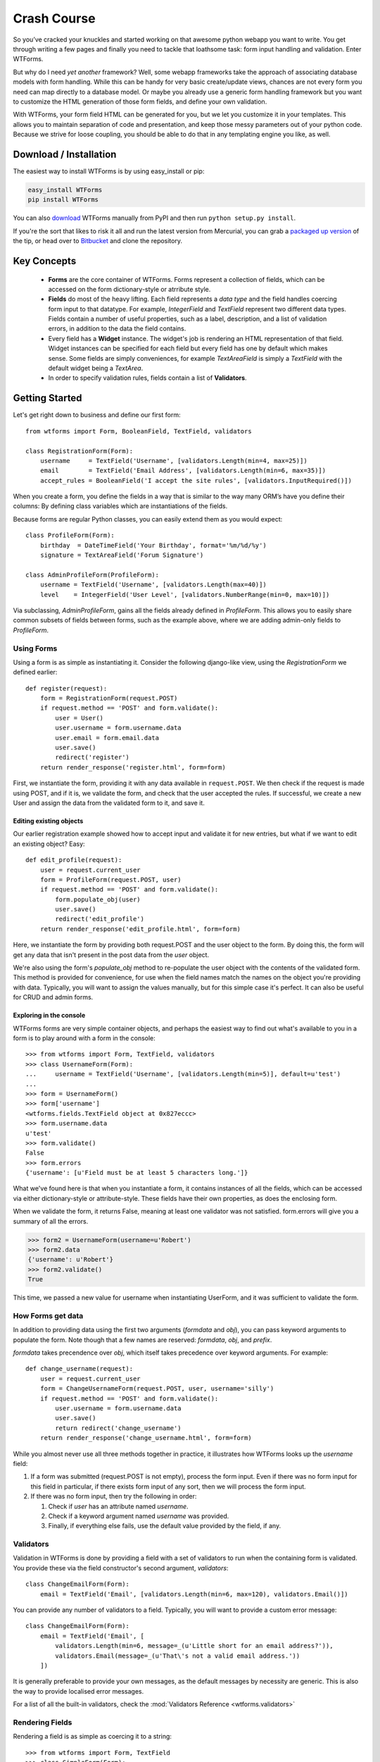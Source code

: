 .. _crash-course:

Crash Course
============

So you’ve cracked your knuckles and started working on that awesome python
webapp you want to write. You get through writing a few pages and finally you
need to tackle that loathsome task: form input handling and validation. Enter
WTForms.

But why do I need *yet another* framework? Well, some webapp frameworks take
the approach of associating database models with form handling. While this can
be handy for very basic create/update views, chances are not every form you
need can map directly to a database model. Or maybe you already use a generic
form handling framework but you want to customize the HTML generation of those
form fields, and define your own validation.

With WTForms, your form field HTML can be generated for you, but we let you
customize it in your templates. This allows you to maintain separation of code
and presentation, and keep those messy parameters out of your python code.
Because we strive for loose coupling, you should be able to do that in any
templating engine you like, as well.


.. _download-installation:

Download / Installation
-----------------------

The easiest way to install WTForms is by using easy_install or pip:

.. code-block:: ruby

    easy_install WTForms
    pip install WTForms

You can also `download`_ WTForms manually
from PyPI and then run ``python setup.py install``.

If you're the sort that likes to risk it all and run the latest version from
Mercurial, you can grab a `packaged up version`_
of the tip, or head over to `Bitbucket`_ 
and clone the repository.

.. _download: http://pypi.python.org/pypi/WTForms 
.. _packaged up version: http://bitbucket.org/simplecodes/wtforms/get/tip.zip
.. _Bitbucket: http://bitbucket.org/simplecodes/wtforms


Key Concepts
------------

 - **Forms** are the core container of WTForms. Forms represent a collection of
   fields, which can be accessed on the form dictionary-style or atrribute
   style.
 - **Fields** do most of the heavy lifting. Each field represents a *data type*
   and the field handles coercing form input to that datatype. For example,
   `IntegerField` and `TextField` represent two different data types. Fields
   contain a number of useful properties, such as a label, description, and a
   list of validation errors, in addition to the data the field contains.
 - Every field has a **Widget** instance. The widget's job is rendering an HTML
   representation of that field. Widget instances can be specified for each
   field but every field has one by default which makes sense. Some fields are
   simply conveniences, for example `TextAreaField` is simply a `TextField`
   with the default widget being a `TextArea`.
 - In order to specify validation rules, fields contain a list of **Validators**.

Getting Started
---------------

Let's get right down to business and define our first form::

    from wtforms import Form, BooleanField, TextField, validators

    class RegistrationForm(Form):
        username     = TextField('Username', [validators.Length(min=4, max=25)])
        email        = TextField('Email Address', [validators.Length(min=6, max=35)])
        accept_rules = BooleanField('I accept the site rules', [validators.InputRequired()])

When you create a form, you define the fields in a way that is similar to the
way many ORM’s have you define their columns: By defining class variables which
are instantiations of the fields.

Because forms are regular Python classes, you can easily extend them as you
would expect::

    class ProfileForm(Form):
        birthday  = DateTimeField('Your Birthday', format='%m/%d/%y')
        signature = TextAreaField('Forum Signature')

    class AdminProfileForm(ProfileForm):
        username = TextField('Username', [validators.Length(max=40)])
        level    = IntegerField('User Level', [validators.NumberRange(min=0, max=10)])

Via subclassing, `AdminProfileForm`, gains all the fields already defined in
`ProfileForm`. This allows you to easily share common subsets of fields between
forms, such as the example above, where we are adding admin-only fields to
`ProfileForm`.


Using Forms
~~~~~~~~~~~

Using a form is as simple as instantiating it. Consider the following
django-like view, using the `RegistrationForm` we defined earlier::

    def register(request):
        form = RegistrationForm(request.POST)
        if request.method == 'POST' and form.validate():
            user = User()
            user.username = form.username.data
            user.email = form.email.data
            user.save()
            redirect('register')
        return render_response('register.html', form=form)

First, we instantiate the form, providing it with any data available in
``request.POST``. We then check if the request is made using POST, and if it is, 
we validate the form, and check that the user accepted the rules. If successful, 
we create a new User and assign the data from the validated form to it, and save
it.


Editing existing objects
^^^^^^^^^^^^^^^^^^^^^^^^

Our earlier registration example showed how to accept input and validate it for
new entries, but what if we want to edit an existing object? Easy::

    def edit_profile(request):
        user = request.current_user
        form = ProfileForm(request.POST, user)
        if request.method == 'POST' and form.validate():
            form.populate_obj(user)
            user.save()
            redirect('edit_profile')
        return render_response('edit_profile.html', form=form)

Here, we instantiate the form by providing both request.POST and the user object
to the form. By doing this, the form will get any data that isn't present in the 
post data from the `user` object.

We're also using the form's `populate_obj` method to re-populate the user
object with the contents of the validated form. This method is provided for
convenience, for use when the field names match the names on the object you're
providing with data. Typically, you will want to assign the values manually, but
for this simple case it's perfect. It can also be useful for CRUD and admin
forms.


Exploring in the console
^^^^^^^^^^^^^^^^^^^^^^^^

WTForms forms are very simple container objects, and perhaps the easiest way to
find out what's available to you in a form is to play around with a form in the
console::

    >>> from wtforms import Form, TextField, validators
    >>> class UsernameForm(Form):
    ...     username = TextField('Username', [validators.Length(min=5)], default=u'test')
    ...
    >>> form = UsernameForm()
    >>> form['username']
    <wtforms.fields.TextField object at 0x827eccc>
    >>> form.username.data
    u'test'
    >>> form.validate()
    False
    >>> form.errors
    {'username': [u'Field must be at least 5 characters long.']}

What we've found here is that when you instantiate a form, it contains
instances of all the fields, which can be accessed via either dictionary-style
or attribute-style. These fields have their own properties, as does the enclosing form.

When we validate the form, it returns False, meaning at least one validator was
not satisfied. form.errors will give you a summary of all the errors.

.. code-block:: python

    >>> form2 = UsernameForm(username=u'Robert')
    >>> form2.data
    {'username': u'Robert'}
    >>> form2.validate()
    True

This time, we passed a new value for username when instantiating UserForm, and
it was sufficient to validate the form.


How Forms get data
~~~~~~~~~~~~~~~~~~

In addition to providing data using the first two arguments (`formdata` and
`obj`), you can pass keyword arguments to populate the form. Note though that a
few names are reserved: `formdata`, `obj`, and `prefix`.

`formdata` takes precendence over `obj`, which itself takes precedence over
keyword arguments. For example::

    def change_username(request):
        user = request.current_user
        form = ChangeUsernameForm(request.POST, user, username='silly')
        if request.method == 'POST' and form.validate():
            user.username = form.username.data
            user.save()
            return redirect('change_username')
        return render_response('change_username.html', form=form)

While you almost never use all three methods together in practice, it
illustrates how WTForms looks up the `username` field:

1. If a form was submitted (request.POST is not empty), process the form
   input. Even if there was no form input for this field in particular, if
   there exists form input of any sort, then we will process the form input.

2. If there was no form input, then try the following in order:

   1. Check if `user` has an attribute named `username`.
   2. Check if a keyword argument named `username` was provided.
   3. Finally, if everything else fails, use the default value provided by the
      field, if any.


Validators
~~~~~~~~~~

Validation in WTForms is done by providing a field with a set of validators to
run when the containing form is validated. You provide these via the field
constructor's second argument, `validators`::

    class ChangeEmailForm(Form):
        email = TextField('Email', [validators.Length(min=6, max=120), validators.Email()])

You can provide any number of validators to a field. Typically, you will want to
provide a custom error message::

    class ChangeEmailForm(Form):
        email = TextField('Email', [
            validators.Length(min=6, message=_(u'Little short for an email address?')),
            validators.Email(message=_(u'That\'s not a valid email address.'))
        ])

It is generally preferable to provide your own messages, as the default messages
by necessity are generic. This is also the way to provide localised error
messages.

For a list of all the built-in validators, check the :mod:`Validators Reference <wtforms.validators>`


Rendering Fields
~~~~~~~~~~~~~~~~

Rendering a field is as simple as coercing it to a string::

    >>> from wtforms import Form, TextField
    >>> class SimpleForm(Form):
    ...   content = TextField('content')
    ...
    >>> form = SimpleForm(content='foobar')
    >>> str(form.content)
    '<input id="content" name="content" type="text" value="foobar" />'
    >>> unicode(form.content)
    u'<input id="content" name="content" type="text" value="foobar" />'

However, the real power comes from rendering the field with its :meth:`~wtforms.fields.Field.__call__`
method. By calling the field, you can provide keyword arguments, which will be
injected as html parameters in the output::

    >>> form.content(style="width: 200px;", class_="bar")
    u'<input class="bar" id="content" name="content" style="width: 200px;" type="text" value="foobar" />'

Now let's apply this power to rendering a form in a `Jinja <http://jinja.pocoo.org/>`_
template. First, our form::

    class LoginForm(Form):
        username = TextField('Username')
        password = PasswordField('Password')

    form = LoginForm()

And the template:

.. code-block:: html+jinja

    <form method="POST" action="/login">
        <div>{{ form.username.label }}: {{ form.username(class="css_class") }}</div>
        <div>{{ form.password.label }}: {{ form.password() }}</div>
    </form>

Alternately, if you're using Django templates, you can use the `form_field`
templatetag we provide in our Django extension, when you want to pass keyword
arguments:

.. code-block:: html+django

    {% load wtforms %}
    <form method="POST" action="/login">
        <div>
            {{ form.username.label }}:
            {% form_field form.username class="css_class" %}
        </div>
        <div>
            {{ form.password.label }}:
            {{ form.password }}
        </div>
    </form>

Both of these will output:

.. code-block:: html

    <form method="POST" action="/login">
        <div>
            <label for="username">Username</label>:
            <input class="css_class" id="username" name="username" type="text" value="" />
        </div>
        <div>
            <label for="password">Password</label>:
            <input id="password" name="password" type="password" value="" />
        </div>
    </form>

WTForms is template engine agnostic, and will work with anything that allows
attribute access, string coercion, and/or function calls. The `form_field`
templatetag is provided as a convenience as you can't pass arguments in Django
templates.


Displaying Errors
~~~~~~~~~~~~~~~~~

Now that we have a template for our form, let's add error messages:

.. code-block:: html+jinja

    <form method="POST" action="/login">
        <div>{{ form.username.label }}: {{ form.username(class="css_class") }}</div>
        {% if form.username.errors %}
            <ul class="errors">{% for error in form.username.errors %}<li>{{ error }}</li>{% endfor %}</ul>
        {% endif %}

        <div>{{ form.password.label }}: {{ form.password() }}</div>
        {% if form.password.errors %}
            <ul class="errors">{% for error in form.password.errors %}<li>{{ error }}</li>{% endfor %}</ul>
        {% endif %}
    </form>

If you prefer one big list of errors at the top, this is also easy:

.. code-block:: html+jinja

    {% if form.errors %}
        <ul class="errors">
            {% for field_name, field_errors in form.errors|dictsort if field_errors %}
                {% for error in field_errors %}
                    <li>{{ form[field_name].label }}: {{ error }}</li>
                {% endfor %}
            {% endfor %}
        </ul>
    {% endif %}

As error handling can become a rather verbose affair, it is preferable to use
Jinja macros (or equivalent) to reduce boilerplate in your templates.
(:ref:`example <jinja-macros-example>`)

Custom Validators
~~~~~~~~~~~~~~~~~

There are two ways to provide custom validators. By defining a custom validator
and using it on a field::

    from wtforms.validators import ValidationError

    def is_42(form, field):
        if field.data != 42:
            raise ValidationError('Must be 42')

    class FourtyTwoForm(Form):
        num = IntegerField('Number', [is_42])

Or by providing an in-form field-specific validator::

    class FourtyTwoForm(Form):
        num = IntegerField('Number')

        def validate_num(form, field):
            if field.data != 42:
                raise ValidationError(u'Must be 42')

For more complex validators that take parameters, check the :ref:`custom-validators` section. 

Next Steps
----------

The crash course has just skimmed the surface on how you can begin using
WTForms to handle form input and validation in your application. For more
information, you'll want to check the following:

 - The :ref:`WTForms documentation <doc-index>` has API documentation for the entire library.
 - :ref:`specific_problems` can help you tackle specific
   integration issues with WTForms and other frameworks.
 - The `mailing list`_ is where you can get help, discuss bugs in WTForms, and
   propose new features.

.. _mailing list: http://groups.google.com/group/wtforms/

